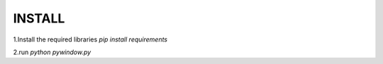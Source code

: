 INSTALL
=============================

1.Install the required libraries `pip install requirements`

2.run `python pywindow.py`

